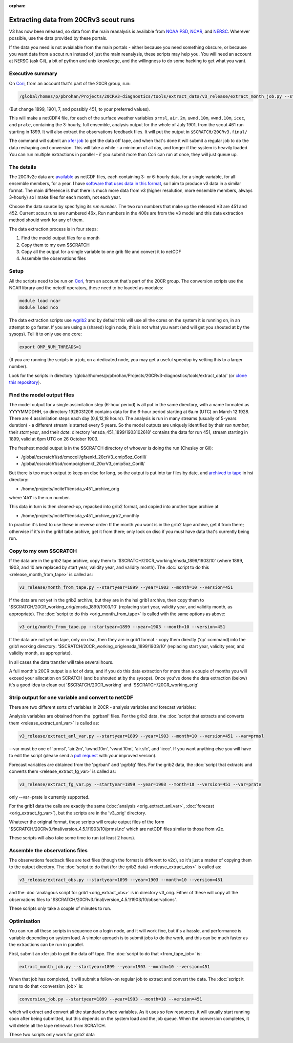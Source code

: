 :orphan:

Extracting data from 20CRv3 scout runs
======================================

V3 has now been released, so data from the main reanalysis is available from `NOAA PSD <https://www.esrl.noaa.gov/psd/data/gridded/data.20thC_ReanV3.html>`_, `NCAR <https://rda.ucar.edu/datasets/ds131.3/>`_, and `NERSC <https://portal.nersc.gov/project/20C_Reanalysis/>`_. Wherever possible, use the data provided by these portals. 

If the data you need is not avaialable from the main portals - either because you need something obscure, or because you want data from a scout run instead of just the main reanalysis, these scripts may help you. You will need an account at NERSC (ask Gil), a bit of python and unix knowledge, and the willingness to do some hacking to get what you want.

Executive summary
-----------------

On `Cori <http://www.nersc.gov/users/computational-systems/cori/>`_, from an account that's part of the 20CR group, run:

.. code-block:: bash

   /global/homes/p/pbrohan/Projects/20CRv3-diagnostics/tools/extract_data/v3_release/extract_month_job.py --startyear=1899 --year=1901 --month=7 --version=461

(But change 1899, 1901, 7, and possibly 451, to your preferred values).

This will make a netCDF4 file, for each of the surface weather variables ``prmsl``, ``air.2m``, ``uwnd.10m``, ``vwnd.10m``, ``icec``, and ``prate``, containing the 3-hourly, full ensemble, analysis output for the whole of July 1901, from the scout 461 run starting in 1899. It will also extract the observations feedback files. It will put the output in ``$SCRATCH/20CRv3.final/``

The command will submit an `xfer job <http://www.nersc.gov/users/computational-systems/cori/running-jobs/advanced-running-jobs-options/>`_ to get the data off tape, and when that's done it will submit a regular job to do the data reshaping and conversion. This will take a while - a minimum of all day, and longer if the system is heavily loaded. You can run multiple extractions in parallel - if you submit more than Cori can run at once, they will just queue up.

The details
-----------

The 20CRv2c data are `available <http://portal.nersc.gov/project/20C_Reanalysis/>`_ as netCDF files, each containing 3- or 6-hourly data, for a single variable, for all ensemble members, for a year. I have `software that uses data in this format <https://brohan.org/IRData>`_, so I aim to produce v3 data in a similar format. The main difference is that there is much more data from v3 (higher resolution, more ensemble members, always 3-hourly) so I make files for each month, not each year.

Choose the data source by specifying its *run number*. The two run numbers that make up the released V3 are 451 and 452. Current scout runs are numbered 46x, Run numbers in the 400s are from the v3 model and this data extraction method should work for any of them.

The data extraction process is in four steps:

1. Find the model output files for a month
2. Copy them to my own $SCRATCH
3. Copy all the output for a single variable to one grib file and convert it to netCDF
4. Assemble the observations files

Setup
-----

All the scripts need to be run on `Cori <http://www.nersc.gov/users/computational-systems/cori/>`_, from an account that's part of the 20CR group.
The conversion scripts use the NCAR library and the netcdf operators, these need to be loaded as modules:

.. code-block:: bash

   module load ncar
   module load nco

The data extraction scripts use `wgrib2 <http://www.cpc.ncep.noaa.gov/products/wesley/wgrib2/>`_ and by default this will use all the cores on the system it is running on, in an attempt to go faster. If you are using a (shared) login node, this is not what you want (and will get you shouted at by the sysops). Tell it to only use one core:

.. code-block:: bash

   export OMP_NUM_THREADS=1

(If you are running the scripts in a job, on a dedicated node, you may get a useful speedup by setting this to a larger number).

Look for the scripts in directory '/global/homes/p/pbrohan/Projects/20CRv3-diagnostics/tools/extract_data/' (or `clone this repository <https://github.com/oldweather/20CRv3-diagnostics>`_).

Find the model output files
---------------------------

The model output for a single assimilation step (6-hour period) is all put in the same directory, with a name formated as YYYYMMDDHH, so directory 1928031206 contains data for the 6-hour period starting at 6a.m (UTC) on March 12 1928. There are 4 assimilation steps each day (0,6,12,18 hours). The analysis is run in many streams (usually of 5-years duration) - a different stream is started every 5 years. So the model outputs are uniquely identified by their *run number*, their *start year*, and their *date*: directory 'ensda_451_1899/1903102618' contains the data for run 451, stream starting in 1899, valid at 6pm UTC on 26 October 1903.

The freshest model output is in the $SCRATCH directory of whoever is doing the run (Chesley or Gil):

* /global/cscratch1/sd/cmccoll/gfsenkf_20crV3_cmip5oz_CoriII/
* /global/cscratch1/sd/compo/gfsenkf_20crV3_cmip5oz_CoriII/

But there is too much output to keep on disc for long, so the output is put into tar files by date, and `archived to tape <http://www.nersc.gov/users/storage-and-file-systems/hpss/storing-and-retrieving-data/clients/hsi-usage/>`_ in hsi directory:

* /home/projects/incite11/ensda_v451_archive_orig

where '451' is the run number.

This data in turn is then cleaned-up, repacked into grib2 format, and copied into another tape archive at 

* /home/projects/incite11/ensda_v451_archive_grb2_monthly

In practice it's best to use these in reverse order: If the month you want is in the grib2 tape archive, get it from there; otherwise if it's in the grib1 tabe archive, get it from there; only look on disc if you must have data that's currently being run.

Copy to my own $SCRATCH
-----------------------

If the data are in the grib2 tape archive, copy them to '$SCRATCH/20CR_working/ensda_1899/1903/10' (where 1899, 1903, and 10 are replaced by start year, validity year, and validity month). The :doc:`script to do this <release_month_from_tape>` is called as:

.. code-block:: bash

    v3_release/month_from_tape.py --startyear=1899 --year=1903 --month=10 --version=451

If the data are not yet in the grib2 archive, but they are in the hsi grib1 archive, then copy them to '$SCRATCH/20CR_working_orig/ensda_1899/1903/10' (replacing start year, validity year, and validity month, as appropriate). The :doc:`script to do this <orig_month_from_tape>` is called with the same options as above:

.. code-block:: bash

    v3_orig/month_from_tape.py --startyear=1899 --year=1903 --month=10 --version=451

If the data are not yet on tape, only on disc, then they are in grib1 format - copy them directly ('cp' command) into the grib1 working directory: '$SCRATCH/20CR_working_orig/ensda_1899/1903/10' (replacing start year, validity year, and validity month, as appropriate).

In all cases the data transfer will take several hours.

A full month's 20CR output is a *lot* of data, and if you do this data extraction for more than a couple of months you will exceed your allocation on SCRATCH (and be shouted at by the sysops). Once you've done the data extraction (below) it's a good idea to clean out '$SCRATCH/20CR_working' and '$SCRATCH/20CR_working_orig'

Strip output for one variable and convert to netCDF
---------------------------------------------------

There are two different sorts of variables in 20CR - analysis variables and forecast variables:

Analysis variables are obtained from the 'pgrbanl' files. For the grib2 data, the :doc:`script that extracts and converts them <release_extract_anl_var>` is called as:

.. code-block:: bash

    v3_release/extract_anl_var.py --startyear=1899 --year=1903 --month=10 --version=451 --var=prmsl

--var must be one of 'prmsl', 'air.2m', 'uwnd.10m', 'vwnd.10m', 'air.sfc', and 'icec'. If you want anything else you will have to edit the script (please send a `pull request <http://oss-watch.ac.uk/resources/pullrequest>`_ with your improved version).

Forecast variables are obtained from the 'pgrbanl' and 'pgrbfg' files. For the grib2 data, the :doc:`script that extracts and converts them <release_extract_fg_var>` is called as:

.. code-block:: bash

    v3_release/extract_fg_var.py --startyear=1899 --year=1903 --month=10 --version=451 --var=prate

only --var=prate is currently supported.

For the grib1 data the calls are exactly the same (:doc:`analysis <orig_extract_anl_var>`, :doc:`forecast <orig_extract_fg_var>`), but the scripts are in the 'v3_orig' directory.

Whatever the original format, these scripts will create output files of the form '$SCRATCH/20CRv3.final/version_4.5.1/1903/10/prmsl.nc' which are netCDF files similar to those from v2c.

These scripts will also take some time to run (at least 2 hours).

Assemble the observations files
-------------------------------

The observations feedback files are text files (though the format is different to v2c), so it's just a matter of copying them to the output directory. The :doc:`script to do that (for the grib2 data) <release_extract_obs>` is called as:

.. code-block:: bash

    v3_release/extract_obs.py --startyear=1899 --year=1903 --month=10 --version=451

and the :doc:`analagous script for grib1 <orig_extract_obs>` is in directory v3_orig. Either of these will copy all the observations files to '$SCRATCH/20CRv3.final/version_4.5.1/1903/10/observations'. 

These scripts only take a couple of minutes to run.

Optimisation
------------

You can run all these scripts in sequence on a login node, and it will work fine, but it's a hassle, and performance is variable depending on system load. A simpler aproach is to submit jobs to do the work, and this can be much faster as the extractions can be run in parallel.

First, submit an xfer job to get the data off tape. The :doc:`script to do that <from_tape_job>` is:

.. code-block:: bash

    extract_month_job.py --startyear=1899 --year=1903 --month=10 --version=451

When that job has completed, it will submit a follow-on regular job to extract and convert the data. The :doc:`script it runs to do that <conversion_job>` is:

.. code-block:: bash

    conversion_job.py --startyear=1899 --year=1903 --month=10 --version=451

which wil extract and convert all the standard surface variables. As it uses so few resources, it will usually start running soon after being submitted, but this depends on the system load and the job queue. When the conversion completes, it will delete all the tape retrievals from SCRATCH.

These two scripts only work for grib2 data
